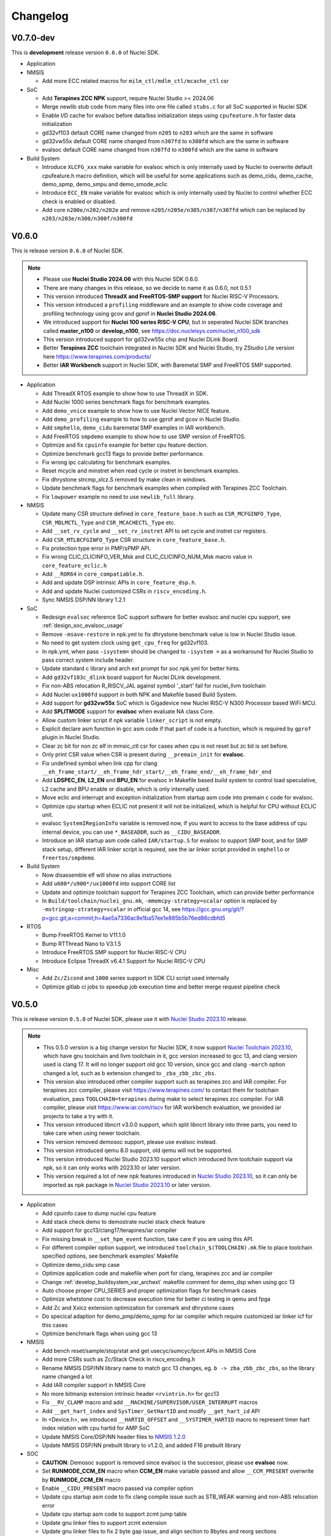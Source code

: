 .. _changelog:

Changelog
=========

V0.7.0-dev
----------

This is **development** release version ``0.6.0`` of Nuclei SDK.


* Application

* NMSIS

  - Add more ECC related macros for ``milm_ctl/mdlm_ctl/mcache_ctl`` csr

* SoC

  - Add **Terapines ZCC NPK** support, require Nuclei Studio >= 2024.06
  - Merge newlib stub code from many files into one file called ``stubs.c`` for all SoC supported in Nuclei SDK
  - Enable I/D cache for evalsoc before data/bss initialization steps using ``cpufeature.h`` for faster data initialization
  - gd32vf103 default CORE name changed from ``n205`` to ``n203`` which are the same in software
  - gd32vw55x default CORE name changed from ``n307fd`` to ``n300fd`` which are the same in software
  - evalsoc default CORE name changed from ``n307fd`` to ``n300fd`` which are the same in software

* Build System

  - Introduce ``XLCFG_xxx`` make variable for evalsoc which is only internally used by Nuclei to overwrite default cpufeature.h macro definition, which will be useful for some applications such as demo_cidu, demo_cache, demo_spmp, demo_smpu and demo_smode_eclic
  - Introduce ``ECC_EN`` make variable for evalsoc which is only internally used by Nuclei to control whether ECC check is enabled or disabled.
  - Add core ``n200e/n202/n202e`` and remove ``n205/n205e/n305/n307/n307fd`` which can be replaced by ``n203/n203e/n300/n300f/n300fd``

V0.6.0
------

This is release version ``0.6.0`` of Nuclei SDK.

.. note::

   - Please use  **Nuclei Studio 2024.06** with this Nuclei SDK 0.6.0.
   - There are many changes in this release, so we decide to name it as 0.6.0, not 0.5.1
   - This version introduced **ThreadX and FreeRTOS-SMP support** for Nuclei RISC-V Processors.
   - This version introduced a ``profiling`` middleware and an example to show code coverage and profiling technology
     using gcov and gprof in **Nuclei Studio 2024.06**.
   - We introduced support for **Nuclei 100 series RISC-V CPU**, but in seperated Nuclei SDK branches called **master_n100** or **develop_n100**, see https://doc.nucleisys.com/nuclei_n100_sdk
   - This version introduced support for gd32vw55x chip and Nuclei DLink Board.
   - Better **Terapines ZCC** toolchain integrated in Nuclei SDK and Nuclei Studio, try ZStudio Lite version here https://www.terapines.com/products/
   - Better **IAR Workbench** support in Nuclei SDK, with Baremetal SMP and FreeRTOS SMP supported.

* Application

  - Add ThreadX RTOS example to show how to use ThreadX in SDK.
  - Add Nuclei 1000 series benchmark flags for benchmark examples.
  - Add ``demo_vnice`` example to show how to use Nuclei Vector NICE feature.
  - Add ``demo_profiling`` example to how to use gprof and gcov in Nuclei Studio.
  - Add ``smphello``, ``demo_cidu`` baremetal SMP examples in IAR workbench.
  - Add FreeRTOS ``smpdemo`` example to show how to use SMP version of FreeRTOS.
  - Optimize and fix ``cpuinfo`` example for better cpu feature dection.
  - Optimize benchmark gcc13 flags to provide better performance.
  - Fix wrong ipc calculating for benchmark examples.
  - Reset mcycle and minstret when read cycle or instret in benchmark examples.
  - Fix dhrystone strcmp_xlcz.S removed by make clean in windows.
  - Update benchmark flags for benchmark examples when compiled with Terapines ZCC Toolchain.
  - Fix ``lowpower`` example no need to use ``newlib_full`` library.

* NMSIS

  - Update many CSR structure defined in ``core_feature_base.h`` such as ``CSR_MCFGINFO_Type``, ``CSR_MDLMCTL_Type`` and ``CSR_MCACHECTL_Type`` etc.
  - Add ``__set_rv_cycle`` and ``__set_rv_instret`` API to set cycle and instret csr registers.
  - Add ``CSR_MTLBCFGINFO_Type`` CSR structure in ``core_feature_base.h``.
  - Fix protection type error in PMP/sPMP API.
  - Fix wrong CLIC_CLICINFO_VER_Msk and CLIC_CLICINFO_NUM_Msk macro value in ``core_feature_eclic.h``
  - Add ``__ROR64`` in ``core_compatiable.h``.
  - Add and update DSP intrinsic APIs in ``core_feature_dsp.h``.
  - Add and update Nuclei customized CSRs in ``riscv_encoding.h``.
  - Sync NMSIS DSP/NN library 1.2.1

* SoC

  - Redesign ``evalsoc`` reference SoC support software for better evalsoc and nuclei cpu support, see :ref:`design_soc_evalsoc_usage`
  - Remove ``-msave-restore`` in npk.yml to fix dhrystone benchmark value is low in Nuclei Studio issue.
  - No need to get system clock using ``get_cpu_freq`` for gd32vf103.
  - In npk.yml, when pass ``-isystem=`` should be changed to ``-isystem =`` as a workaround for Nuclei Studio to pass correct system include header.
  - Update standard c library and arch ext prompt for soc npk.yml for better hints.
  - Add ``gd32vf103c_dlink`` board support for Nuclei DLink development.
  - Fix non-ABS relocation R_RISCV_JAL against symbol '_start' fail for nuclei_llvm toolchain
  - Add Nuclei ``ux1000fd`` support in both NPK and Makefile based Build System.
  - Add support for **gd32vw55x** SoC which is Gigadevice new Nuclei RISC-V N300 Processor based WiFi MCU.
  - Add **SPLITMODE** support for **evalsoc** when evaluate NA class Core.
  - Allow custom linker script if npk variable ``linker_script`` is not empty.
  - Explicit declare asm function in gcc asm code if that part of code is a function, which is required by ``gprof`` plugin in Nuclei Studio.
  - Clear zc bit for non zc elf in mmsic_ctl csr for cases when cpu is not reset but zc bit is set before.
  - Only print CSR value when CSR is present during ``__premain_init`` for **evalsoc**.
  - Fix undefined symbol when link cpp for clang ``__eh_frame_start/__eh_frame_hdr_start/__eh_frame_end/__eh_frame_hdr_end``
  - Add **LDSPEC_EN**, **L2_EN** and **BPU_EN** for evalsoc in Makefile based build system to control
    load speculative, L2 cache and BPU enable or disable, which is only internally used.
  - Move eclic and interrupt and exception initialization from startup asm code into premain c code for evalsoc.
  - Optimize cpu startup when ECLIC not present it will not be initialized, which is helpful for CPU without ECLIC unit.
  - evalsoc ``SystemIRegionInfo`` variable is removed now, if you want to access to the base address of cpu internal device, you can use ``*_BASEADDR``,
    such as ``__CIDU_BASEADDR``.
  - Introduce an IAR startup asm code called ``IAR/startup.S`` for evalsoc to support SMP boot, and for SMP stack setup,
    different IAR linker script is required, see the iar linker script provided in ``smphello`` or ``freertos/smpdemo``.

* Build System

  - Now disassemble elf will show no alias instructions
  - Add ``u600*/u900*/ux1000fd`` into support CORE list
  - Update and optimize toolchain support for Terapines ZCC Toolchain, which can provide better performance
  - In ``Build/toolchain/nuclei_gnu.mk``, ``-mmemcpy-strategy=scalar`` option is replaced by ``-mstringop-strategy=scalar`` in official gcc 14, see
    https://gcc.gnu.org/git/?p=gcc.git;a=commit;h=4ae5a7336ac8e1ba57ee1e885b5b76ed86cdbfd5

* RTOS

  - Bump FreeRTOS Kernel to V11.1.0
  - Bump RTThread Nano to V3.1.5
  - Introduce FreeRTOS SMP support for Nuclei RISC-V CPU
  - Introduce Eclipse ThreadX v6.4.1 Support for Nuclei RISC-V CPU

* Misc

  - Add ``Zc/Zicond`` and ``1000`` series support in SDK CLI script used internally
  - Optimize gitlab ci jobs to speedup job execution time and better merge request pipeline check


V0.5.0
------

This is release version ``0.5.0`` of Nuclei SDK, please use it with `Nuclei Studio 2023.10`_ release.

.. note::

   - This 0.5.0 version is a big change version for Nuclei SDK, it now support `Nuclei Toolchain 2023.10`_,
     which have gnu toolchain and llvm toolchain in it, gcc version increased to gcc 13, and clang version
     used is clang 17. It will no longer support old gcc 10 version, since gcc and clang ``-march`` option
     changed a lot, such as b extension changed to ``_zba_zbb_zbc_zbs``.
   - This version also introduced other compiler support such as terapines zcc and IAR compiler.
     For terapines zcc compiler, please visit https://www.terapines.com/ to contact them for toolchain evaluation, pass ``TOOLCHAIN=terapines`` during make to select terapines zcc compiler.
     For IAR compiler, please visit https://www.iar.com/riscv for IAR workbench evaluation, we provided iar projects to take a try with it.
   - This version introduced libncrt v3.0.0 support, which split libncrt library into three parts, you need to take care when using newer toolchain.
   - This version removed demosoc support, please use evalsoc instead.
   - This version introduced qemu 8.0 support, old qemu will not be supported.
   - This version introduced Nuclei Studio 2023.10 support which introduced llvm toolchain support via npk, so it can only works with 2023.10 or later version.
   - This version required a lot of new npk features introduced in `Nuclei Studio 2023.10`_, so it can only be imported as npk package in `Nuclei Studio 2023.10`_ or later version.

* Application

  - Add cpuinfo case to dump nuclei cpu feature
  - Add stack check demo to demostrate nuclei stack check feature
  - Add support for gcc13/clang17/terapines/iar compiler
  - Fix missing break in ``__set_hpm_event`` function, take care if you are using this API.
  - For different compiler option support, we introduced ``toolchain_$(TOOLCHAIN).mk`` file to place toolchain specified options, see benchmark examples' Makefile
  - Optimize demo_cidu smp case
  - Optimize application code and makefile when port for clang, terapines zcc and iar compiler
  - Change :ref:`develop_buildsystem_var_archext` makefile comment for demo_dsp when using gcc 13
  - Auto choose proper CPU_SERIES and proper optimization flags for benchmark cases
  - Optimize whetstone cost to decrease execution time for better ci testing in qemu and fpga
  - Add Zc and Xxlcz extension optimization for coremark and dhrystone cases
  - Do specical adaption for demo_pmp/demo_spmp for iar compiler which require customized iar linker icf for this cases
  - Optimize benchmark flags when using gcc 13

* NMSIS

  - Add bench reset/sample/stop/stat and get usecyc/sumcyc/lpcnt APIs in NMSIS Core
  - Add more CSRs such as Zc/Stack Check in riscv_encoding.h
  - Rename NMSIS DSP/NN library name to match gcc 13 changes, eg. ``b -> zba_zbb_zbc_zbs``, so the library name changed a lot
  - Add IAR compiler support in NMSIS Core
  - No more bitmanip extension intrinsic header ``<rvintrin.h>`` for gcc13
  - Fix ``__RV_CLAMP`` macro and add ``__MACHINE/SUPERVISOR/USER_INTERRUPT`` macros
  - Add ``__get_hart_index`` and ``SysTimer_GetHartID`` and modify ``__get_hart_id`` API
  - In <Device.h>, we introduced ``__HARTID_OFFSET`` and ``__SYSTIMER_HARTID`` macro to represent timer hart index relation with cpu hartid for AMP SoC
  - Update NMSIS Core/DSP/NN header files to `NMSIS 1.2.0`_
  - Update NMSIS DSP/NN prebuilt library to v1.2.0, and added F16 prebuilt library

* SOC

  - **CAUTION**: Demosoc support is removed since evalsoc is the successor, please use **evalsoc** now.
  - Set **RUNMODE_CCM_EN** macro when **CCM_EN** make variable passed and allow ``__CCM_PRESENT`` overwrite by **RUNMODE_CCM_EN** macro
  - Enable ``__CIDU_PRESENT`` macro passed via compiler option
  - Update cpu startup asm code to fix clang compile issue such as STB_WEAK warning and non-ABS relocation error
  - Update cpu startup asm code to support zcmt jump table
  - Update gnu linker files to support zcmt extension
  - Update gnu linker files to fix 2 byte gap issue, and align section to 8bytes and reorg sections
  - Update openocd configuration files to support openocd new version
  - Make ``metal_tty_putc/getc`` with ``__USED`` attribute to avoid ``-flto`` build and link fail
  - Add startup and exception code and iar linker icf files for IAR compiler support
  - Add new macros ``__HARTID_OFFSET`` and ``__SYSTIMER_HARTID`` in evalsoc.h
  - Add **HARTID_OFFSET** make variable to control hartid offset for evalsoc
  - Boot hartid check no longer only compare lower 8bits for evalsoc
  - Currently IAR compiler support is only for single core support, smp support is not yet ready and need to use in IAR workbench
  - Update Nuclei Studio NPK files to support both gcc and llvm toolchain support, this require `Nuclei Studio 2023.10`_, which is incompatiable with previous IDE version.

* Build System

  - Fix semihost not working when link with semihost library
  - Add support for gcc 13, clang 17, terapines zcc toolchain using :ref:`develop_buildsystem_var_toolchain` make variable, eg. ``TOOLCHAIN=nuclei_gnu`` for gnu gcc toolchain, ``TOOLCHAIN=nuclei_llvm`` for llvm toolchain, ``TOOLCHAIN=terapines`` for terapines zcc toolchain
  - Add support for libncrt v3.0.0, which spilt libncrt into 3 parts, the c library part, fileops part, and heapops part, so :ref:`develop_buildsystem_var_ncrtheap` and :ref:`develop_buildsystem_var_ncrtio` makefile variable are added to support new version of libncrt, about upgrading libncrt, please check :ref:`develop_buildsystem_var_stdclib`
  - To support both gcc, clang, zcc, now we no longer use ``--specs=nano.specs`` like ``--specs=`` gcc only options, since clang don't support it, we directly link the required libraries according to the library type you want to use in Makefile, group all the required libraries using ``--start-group archives --end-group`` of linker option, see https://sourceware.org/binutils/docs/ld/Options.html, but when using Nuclei Studio, the Eclipse CDT based IDE didn't provided a good way to do library group, here is an issue tracking it, see https://github.com/eclipse-embed-cdt/eclipse-plugins/issues/592

    - And also now we defaultly enabled ``-nodefaultlibs`` option to not use any standard system libraries when linking, so we need to specify the system libraries we want to use during linking, which is the best way to support both gcc and clang toolchain.

  - When using libncrt library, this is no need to link with other libgcc library, c library or math library, such as gcc libgcc library(``-lgcc``), newlib c library(``-lc/-lc_nano``) and math library(``-lm``), the c and math features are also provided in libncrt library
  - When using Nuclei Studio with imported Nuclei SDK NPK package, you might meet with undefined reference issue during link
  - The use of :ref:`develop_buildsystem_var_archext` is changed for new toolchain, eg. you can't pass ``ARCH_EXT=bp`` to represent b/p extension, instead you need to pass ``ARCH_EXT=_zba_zbb_zbc_zbs_xxldspn1x``
  - Show CC/CXX/GDB when make showflags
  - Add u900 series cores support
  - No longer support gd32vf103 soc run on qemu
  - Add extra ``-fomit-frame-pointer -fno-shrink-wrap-separate`` options for Zc extension to enable zcmp instruction generation
  - Extra **CPU_SERIES** macro is passed such (200/300/600/900) during compiling for benchmark examples
  - When you want to select different nmsis library arch, please use :ref:`develop_buildsystem_var_nmsis_lib_arch` make variable, see demo_dsp as example

* Tools

  - A lot of changes mainly in nsdk cli configs have been made to remove support of demosoc, and change it to evalsoc
  - A lot of changes mainly in nsdk cli configs have been made to support newer :ref:`develop_buildsystem_var_archext` variable format
  - Add llvm ci related nsdk cli config files
  - Add Zc/Xxlcz fpga benchmark config files
  - Support qemu 8.0 in nsdk cli tools
  - Update configurations due to application adding and updating

* RTOS

  - Add freertos/ucosii/rtthread porting code for IAR compiler
  - Enable vector when startup new task for rtos for possible execute rvv related instruction exception

* Misc

  - Change gitlab ci to use `Nuclei Toolchain 2023.10`_
  - Add IAR workbench workspace and projects for evalsoc, so user can quickly evaluate IAR support in IAR workbench

V0.4.1
------

This is release version ``0.4.1`` of Nuclei SDK.

* Application

  - Add demo_cidu to demo cidu feature of Nuclei RISC-V Processor
  - Add demo_cache to demo ccm feature of Nuclei RISC-V Processor
  - Optimize demo_nice for rv64
  - Fix compile error when -Werror=shadow
  - Update helloworld and smphello due to mhartid changes

* NMSIS

  - Bump NMSIS to 1.1.1 release version, NMSIS DSP/NN prebuilt libraries are built with 1.1.1 release.
  - Add CIDU support via core_feature_cidu.h, and ``__CIDU_PRESENT`` macro is required in ``<Device>.h`` to represent CIDU present or not
  - Add macros of HPM m/s/u event enable, events type, events idx
  - Fix define error of HPM_INIT macro
  - Due to mhartid csr update for nuclei subsystem reference design, two new API added called ``__get_hart_id`` and ``__get_cluster_id``

    - mhartid csr is now used to present cluster id and hart id for nuclei subsystem reference design
    - bit 0-7 is used for hart id in current cluster
    - bit 8-15 is used for cluster id of current cluster
    - for normal nuclei riscv cpu design, the mhartid csr is used as usual, but in NMSIS Core, we only take
      lower 8bits in use cases like systimer, startup code to support nuclei subsystem

* Build System

  - Add semihost support in build system via SEMIHOST make variable, if SEMIHOST=1, will link semihost library, currently only works with newlibc library, not working with libncrt
  - Add support for compile cpp files with suffix like .cc or .CC
  - Remove ``--specs=nosys.specs`` compile options used during compiling, since we have implement almost all necessary newlibc stub functions, no need to link the nosys version, which will throw warning of link with empty newlibc stub functions.

* SoC

  - Fix missing definition of BOOT_HARTID in ``startup_demosoc.S``
  - Update demosoc and evalsoc interrupt id and handler definition for CIDU changes
  - Add ``__CIDU_PRESENT`` macro to control CIDU present or not in ``demosoc.h`` and ``evalsoc.h`` which is the ``<Device>.h``
  - Add uart status get and clear api for evalsoc and demosoc, which is used by cidu demo
  - Add semihost support for all SoCs, currently only works with newlib, ``SEMIHOST=1`` control semihost support
  - Update openocd configuration file to support semihosting feature
  - Add extra run/restart command for openocd debug configuration in smp debug in npk for Nuclei Studio
  - Update smp/boot flow to match mhartid csr update
  - **BOOT_HARTID** is the choosen boot hart id in current cluster, not the full mhartid register value, for example, it the mhartid csr register is 0x0101, and the **BOOT_HARTID** should be set to 1, if you want hart 1 to be boot hart
  - Update and add more newlib stub functions in demosoc/evalsoc/gd32vf103 SoC's newlibc stub implementation, since we are no longer compile with ``--specs=nosys.specs``

* CI

  - Add demo_cidu and demo_cache in ci configuration files, but expect it to run fail when run in qemu
  - Don't check certificate when download tool

* Tools

  - Modify openocd configuration file in nsdk_utils.oy support win32 now
  - Add new feature to generate cpu json when knowing cpu arch in nsdk_runcpu.py script
  - Add runresult_diff.py script to compare the difference of two runresult.xlsx.csvtable.json files, useful when
    do benchmark difference check
  - Add ``--uniqueid <id>`` option for nsdk cli tools

V0.4.0
------

This is release version ``0.4.0`` of Nuclei SDK.

* Application

  - Add :ref:`design_app_demo_pmp` application to demostrate pmp feature.
  - Add :ref:`design_app_demo_spmp` application to demostrate smode pmp feature, spmp is present when TEE feature is enabled.
  - Add :ref:`design_app_demo_smode_eclic` application to demonstrate ECLIC interrupt with TEE feature of Nuclei Processor.
  - Changed ``test/core`` test case due to ``EXC_Frame_Type`` struct member name changes.
  - Fix XS bit set bug in demo_nice application.
  - Add return value in smphello application.

* NMSIS

  - Add ``__CTZ`` count trailing zero API in core_compatiable.h
  - Add ``__switch_mode`` switch risc-v privilege mode API in core_feature_base.h
  - Add ``__enable_irq_s``, ``__disable_irq_s`` smode irq control(on/off) API in core_feature_base.h
  - Add ``__set_medeleg`` exception delegation API in core_feature_base.h
  - Update and add smode eclic related API in core_feature_eclic.h only present when **TEE_PRESENT=1**
  - Optimize APIs of PMP and add ``__set_PMPENTRYx`` and ``__get_PMPENTRYx`` API for easily PMP configuration in core_feature_pmp.h
  - Add spmp related APIs for smode pmp hardware feature when **__SPMP_PRESENT=1**
  - Add per-hart related APIs for systimer such as ``SysTimer_SetHartCompareValue``, ``SysTimer_SetHartSWIRQ`` and etc in core_feature_timer.h, this is mainly needed when configure timer in smode per hart
  - Add TEE related csr macros in riscv_encoding.h
  - Add iregion offset macros and N3/VP mask in riscv_encoding.h and use it in demosoc/evalsoc implementation.
  - Add ``ICachePresent/DCachePresent`` API
  - Don't sub extra cost for BENCH_xxx API
  - Update NMSIS Core/DSP/NN and prebuilt library to version 1.1.0

* Build System

  - Add ``intexc_<Device>_s.S`` asm file into compiling for evalsoc and demosoc
  - Show ``ARCH_EXT`` information when run make info
  - Don't specify elf filename when run gdb, only specify it when do load to avoid some gdb internal error
  - Add ``BOOT_HARTID`` and ``JTAGSN`` support, which need to be done in SoC support code and build system

* SoC

  - Add smode interrupt and exception handling framework for evalsoc and demosoc, for details see code changes.

    - A new section called ``.vector_s`` is added(required in linker script) to store smode vector table which is initialized in ``system_<Device>.c``
    - A new ``intexc_<Device>_s.S`` asm source file is added to handle s-mode interrupt and exception
    - A default smode exception register and handling framework is added in ``system_<Device>.c``
    - **API Changes**: ``Exception_DumpFrame`` parameters changed to add mode passing in ``system_<Device>.c/h``
    - **API Changes**: ``EXC_Frame_Type`` struct member mcause/mepc changed to cause/epc in ``system_<Device>.c/h``

  - Print ``\0`` instead of ``\r`` when do simulation exit for better integration in Nuclei Studio QEMU simulation.
  - Add ``clock`` stub function for libncrt library in demosoc/evalsoc/gd32vf103 SoC support software.
  - Add ``sram`` download mode for evalsoc/demosoc, for details directly check the linker script
  - Change default ``__ICACHE_PRESENT/__DCACHE_PRESENT`` to 1 for evalsoc/demosoc, when evalsoc/demosoc startup, it will
    enable i/d cache if it really present.
  - Update openocd configuration files to remove deprecated command which might not be support in future
  - Merge smp and single core openocd config into one configuration for evalsoc and demosoc
  - Add **BOOT_HARTID** support for evalsoc and demosoc, which is used to specify the boot hartid, used together with **SMP**
    can support SMP or AMP run mode
  - Add **JTAGSN** support to specify a unified hummingbird jtag debugger via ``adapter serial``
  - For AMP support, we can work together with Nuclei Linux SDK, see https://github.com/Nuclei-Software/nsdk_ampdemo
  - Add NPK support for SMP/AMP working mode, and sram download mode

* CI

  - Start to use Nuclei QEMU/Toolchain/OpenOCD 2022.12 in daily ci for gitlab runner

* Tools

  - Add ``httpserver.py`` tool to create a http server on selected folder, good to preview built documentation.
  - Fix many issues related to nsdk_cli scripts when integrated using fpga hardware ci flow.
  - Support extra parsing benchmark python script for nsdk_cli tools, see 5f546fa0
  - Add ``nsdk_runcpu.py`` tool to run fpga baremetal benchmark

* Documentation

  - Add ``make preview`` to preview build documentation.

V0.3.9
------

This is release version ``0.3.9`` of Nuclei SDK.

* Application

  - Add ``lowpower`` application to demonstrate low-power feature of Nuclei Processor.
  - Update ``demo_nice`` application due to RTL change in cpu.
  - Change dhrystone compiling options to match better with Nuclei CPU IP.

* NMSIS

  - Update riscv_encoding.h, a lot of changes in the CSRs and macros, VPU are added.
  - Add nmsis_bench.h, this header file will not be included in nmsis_core.h, if you want to
    use it, please directly include in your source code. It is used to help provide NMSIS
    benchmark and high performance monitor macro helpers.
  - Add hpm related API in core_feature_base.h
  - Add enable/disable vector API only when VPU available

* Build System

  - Fix upload program the pc is not set correctly to _start when cpu is reset in flash programming mode.
  - Add run_qemu_debug/run_xlspike_rbb/run_xlspike_openocd make targets

* SoC

  - Add npk support for smp, required to update ide plugin in Nuclei Studio 2022.04. And also a new version
    of qemu is required, if you want to run in qemu.
  - Add ``evalsoc`` in Nuclei SDK, ``evalsoc`` is a new evaluation SoC for Nuclei RISC-V Core, for next generation
    of cpu evaluation with iregion feature support. ``demosoc`` will be deprecated in future, when all our CPU IP
    provide iregion support.
  - **Important**: A lot of changes are made to linker script of SDK.

    - rodata are placed in data section for ilm/flash/ddrdownload mode, but placed in text section for flashxip download mode.
    - For ilm download mode, if you want to make the generated binary smaller, you can change REGION_ALIAS of DATA_LMA from ``ram`` to ``ilm``.
    - Add ``_text_lma/_text/_etext`` to replace ``_ilm_lma/_ilm/_eilm``, and startup code now using new ld symbols.
    - Use REGION_ALIAS to make linker script portable
    - Linker scripts of gd32vf103/evalsoc/demosoc are all changed.
  - FPU state are set to initial state when startup, not previous dirty state.
  - Vector are enabled and set to initial state when startup, when vector are enabled during compiling.
  - For latest version of Nuclei CPU IP, BPU cold init need many cycles, so we placed bpu enable before enter to main.


V0.3.8
------

This is release version ``0.3.8`` of Nuclei SDK.

* Application

  - Add ``smphello`` application to test baremetal smp support, this will do demonstration
    to boot default 2 core and each hart print hello world.


* NMSIS

  - Some macros used in NMSIS need to expose when DSP present
  - nmsis_core.h might be included twice, it might be included by <Device.h> and <riscv_math.h>


* Build

  - Add ``SYSCLK`` and ``CLKSRC`` make variable for gd32vf103 SoC to set system clock in hz and clock source, such as ``SYSCLK=72000000 CLKSRC=hxtal``
  - Exclude source files using ``EXCLUDE_SRCS`` make variable in Makefile
  - ``C_SRCS/ASM_SRCS/CXX_SRCS`` now support wildcard pattern
  - ``USB_DRV_SUPPORT`` in gd32vf103 is removed, new ``USB_DRIVER`` is introduced, ``USB_DRIVER=device/host/both`` to choose device, host or both driver code.
  - ``SMP``, ``HEAPSZ`` and ``STACKSZ`` make variable are introduced to control stack/heap
    size and smp cpu count used in SDK

* SoC

  - Add libncrt 2.0.0 support for demosoc and gd32vf103, libncrt stub functions need to be adapted, see 2e09b6b0 and 2e09b6b0
  - Fix ram size from 20K to 32K for gd32vf103v_eval and gd32vf103v_rvstar
  - Change demosoc eclic/timer baseaddr to support future cpu iregion feature, see eab28320d and 18109d04
  - Adapt system_gd32vf103.c to support control system clock in hz and clock source via macro **SYSTEM_CLOCK** and **CLOCK_USING_IRC8M** or **CLOCK_USING_HXTAL**
  - Merge various changes for gd32vf103 support from ``gsauthof@github``, see PR #37, #38, #40
  - Remove usb config header files and usb config source code for gd32vf103
  - Change gd32vf103 linker scripts to support ``HEAPSZ`` and ``STACKSZ``
  - Change demosoc linker scripts to support ``HEAPSZ``, ``STACKSZ`` and ``SMP``
  - Add baremetal SMP support for demosoc, user can pass ``SMP=2`` to build for 2 smp cpu.

* Tools

  - Record more flags in ``nsdk_report.py`` such as ``NUCLEI_SDK_ROOT``, ``OPENOCD_CFG`` and ``LINKER_SCRIPT``.
  - Fix nsdk_report.py generated runresult.xls file content is not correct when some application failed
  - Add benchmark c standard script in tools/misc/barebench
  - Change to support ``SMP`` variable

* OS

  - RT_HEAP_SIZE defined in cpuport.c is small, need to be 2048 for msh example when RT_USING_HEAP is enabled
  - Application can define RT_HEAP_SIZE in rtconfig.h to change the size

For detailed changes, please check commit histories since 0.3.7 release.


V0.3.7
------

This is release version ``0.3.7`` of Nuclei SDK.

* Application

  - **CAUTION**: Fix benchmark value not correct printed when print without float c library,
    which means the CSV printed value in previous release is not correct, please take care
  - Add **DHRY_MODE** variable to support different dhrystone run options in dhrystone benchmark, ``ground``, ``inline`` and ``best`` are supported

* NMSIS

  - Bump to v1.0.4
  - Add B-extension support for NMSIS
  - Fix various issues reported in github

* Build
  - add ``showflags`` target to show compiling information and flags
  - add ``showtoolver`` target to show tool version used

* SoC

  - Change all un-registered interrupt default handler to ``default_intexc_handler``, which means user need to register
    the interrupt handler using ``ECLIC_SetVector`` before enable it.
  - Add **RUNMODE** support only in ``demosoc``, internal usage
  - Add jlink debug configuration for gd32vf103 soc

* Tools

  - Update ``nsdk_report.py`` script to support generate benchmark run result in excel.
  - Add ``ncycm`` cycle model runner support in ``nsdk_bench.py``
  - Add ``nsdk_runner.py`` script for running directly on different fpga board with feature of programing fpga bitstream using vivado


For detailed changes, please check commit histories since 0.3.6 release.

V0.3.6
------

This is release version ``0.3.6`` of Nuclei SDK.

* Application

  - update coremark benchmark options for n900/nx900, which can provide better score number
  - benchmark value will be print in float even printf with float is not supported in c library
  - baremetal applications will exit with an return value in main

* NMSIS

  - add ``__CCM_PRESENT`` macro in NMSIS-Core, if CCM hardware unit is present in your CPU,
    ``__CCM_PRESENT`` macro need to be set to 1 in ``<Device>.h``
  - Fixed mtvec related api comment in ``core_feature_eclic.h``
  - Add safely write mtime/mtimecmp register for 32bit risc-v processor
  - rearrage #include header files for all NMSIS Core header files
  - removed some not good #pragma gcc diagnostic lines in ``nmsis_gcc.h``

* Build

  - Add experimental ``run_xlspike`` and ``run_qemu`` make target support
  - ``SIMU=xlspike`` or ``SIMU=qemu`` passed in make will auto exit xlspike/qemu if main function returned

* SoC

  - Add xlspike/qemu auto-exit support for gd32vf103 and demosoc, required next version after Nuclei QEMU 2022.01

For detailed changes, please check commit histories since 0.3.5 release.

V0.3.5
------

This is release version ``0.3.5`` of Nuclei SDK.

.. caution::

    - This version introduce a lot of new features, and required Nuclei GNU Toolchain 2022.01
    - If you want to import as NPK zip package into Nuclei Studio, 2022.01 version is required.
    - If you want to have smaller code size for Nuclei RISC-V 32bit processors, please define ``STDCLIB=libncrt_small``
      in your application Makefile, or change **STDCLIB** defined in ``Build/Makefile.base`` to make it available
      globally.


* Application

  - **DSP_ENABLE** and **VECTOR_ENABLE** are deprecated now in demo_dsp application, please use **ARCH_EXT** to replace it.
    ``ARCH_EXT=p`` equal to ``DSP_ENABLE=ON``, ``ARCH_EXT=v`` equal to ``VECTOR_ENABLE=ON``.
  - ``demo_dsp`` application no need to set include and libraries for NMSIS DSP library, just use ``NMSIS_LIB = nmsis_dsp`` to
    select NMSIS DSP library and set include directory.
  - Update coremark compile options for different Nuclei cpu series, currently
    900 series options and 200/300/600 series options are provided, and can be selected by ``CPU_SERIES``.

      - ``CPU_SERIES=900``: the compiler options for Nuclei 900 series will be selected.
      - otherwise, the compiler options for Nuclei 200/300/600 series will be selected, which is by default for 300
  - Fix ``whetstone`` application compiling issue when compiled with v extension present

* SoC

  - Provide correct gd32vf103.svd, the previous one content is messed up.
  - ``putchar/getchar`` newlib stub are required to be implemented for RT-Thread porting
  - Added support for newly introduced nuclei c runtime library(libncrt).
  - Rearrange stub function folder for gd32vf103 and demosoc to support
    different c runtime library.
  - A lot changes happened in link scripts under SoC folder
    - heap section is added for libncrt, size controlled by ``__HEAP_SIZE``
    - heap start and end ld symbols are ``__heap_start`` and ``__heap_end``
    - stub function ``sbrk`` now using new heap start and end ld symbols
    - tdata/tbss section is added for for libncrt, thread local storage supported
  - For **flash** download mode, vector table are now placed in ``.vtable`` section now instead of ``.vtable_ilm``,
    ``VECTOR_TABLE_REMAPPED`` macro is still required in **DOWNLOAD=flash** mode
  - flash program algo used in openocd for demosoc changed to nuspi, see changes in openocd_demosoc.cfg

* NMSIS

  - Update NMSIS Core/DSP/NN to version 1.0.3, see `NMSIS 1.0.3 Changelog`_
  - Update prebuilt NMSIS DSP/NN library to version 1.0.3 built by risc-v gcc 10.2
  - For NMSIS Core 1.0.3, no need to define ``__RISCV_FEATURE_DSP`` and ``__RISCV_FEATURE_VECTOR``
    for ``riscv_math.h`` now, it is now auto-defined in ``riscv_math_types.h``

* OS

  - Change RT-Thread porting to support libncrt and newlibc, mainly using putchar and getchar

* Build System

  - Introduce :ref:`develop_buildsystem_var_stdclib` makefile variable to support different c library.
  - **NEWLIB** and **PFLOAT** variable is deprecated in this release.
  - Introduce :ref:`develop_buildsystem_var_archext` makefile variable to support b/p/v extension.
  - Only link ``-lstdc++`` library when using **STDCLIB=newlib_xxx**
  - **RISCV_CMODEL** variable is added to choose code model, medlow or medany can be chosen,
    default is ``medlow`` for RV32 otherwise ``medany`` for RV64.
  - **RISCV_TUNE** variable is added to select riscv tune model, for Nuclei CPU, we added ``nuclei-200-series``,
    ``nuclei-300-series``, ``nuclei-600-series`` and ``nuclei-900-series`` in Nuclei RISC-V GNU toolchain >= 2021.12

* Contribution

  - Update contribution guide due to runtime library choices provided now.

* NPK

  - **newlibsel** configuration variable changed to **stdclib**, and is not compatiable.

    - **newlibsel=normal** change to **stdclib=newlib_full**
    - **newlibsel=nano_with_printfloat** changed to **stdclib=newlib_small**
    - **newlibsel=nano** changed to **stdclib=newlib_nano**
    - **stdclib** has more options, please see ``SoC/demosoc/Common/npk.yml``
    - **nuclei_archext** is added as new configuration variable, see ``SoC/demosoc/Common/npk.yml``

* tools

  - generate benchmark values in csv files when running nsdk_bench.py or nsdk_execute.py
  - fix xl_spike processes not really killed in linux environment when running nsdk_bench.py

For detailed changes, please check commit histories since 0.3.4 release.


V0.3.4
------

This is release version ``0.3.4`` of Nuclei SDK.

* CI

    - Fix gitlab ci fail during install required software

* Build System

    - build asm with -x assembler-with-cpp

* Tools

    - Fix ``tools/scripts/nsdk_cli/configs/nuclei_fpga_eval_ci_qemu.json`` description issue for dsp enabled build configs
    - Generate html report when run ``tools/scripts/nsdk_cli/nsdk_bench.py``
    - nsdk_builder.py: modify qemu select cpu args,change ``p`` to ``,ext=p``

* SoC

    - For demosoc, if you choose ilm and ddr download mode, then the data section's LMA is equal to VMA now, and there
      will be no data copy for data section, bss section still need to set to zero.
    - For demosoc, if you choose ilm and ddr download mode, The rodata section are now also placed in data section.

* NPK

    - add ``-x assembler-with-cpp`` in npk.yml for ssp


For detailed changes, please check commit histories since 0.3.3 release.


V0.3.3
------

This is release version ``0.3.3`` of Nuclei SDK.

* NPK

    - Fix NPK issues related to QEMU for demosoc and gd32vf103, and RTOS macro definitions in NPK
    - This SDK release required Nuclei Studio 2021.09-ENG1, 2021.08.18 build version

For detailed changes, please check commit histories since 0.3.2 release.

V0.3.2
------

This is release version ``0.3.2`` of Nuclei SDK.

* Build

    - **Important changes** about build system:

      - The SoC and RTOS related makefiles are moving to its own folder, and controlled By
        **build.mk** inside in in the SoC/<SOC> or OS/<RTOS> folders.
      - Middlware component build system is also available now, you can add you own middleware or library
        into ``Components`` folder, such as ``Components/tjpgd`` or ``Components/fatfs``, and you can include
        this component using make variable ``MIDDLEWARE`` in application Makefile, such as ``MIDDLEWARE := fatfs``,
        or ``MIDDLEWARE := tjpgd fatfs``.
      - Each middleware component folder should create a ``build.mk``, which is used to control
        the component build settings and source code management.
      - An extra ``DOWNLOAD_MODE_STRING`` macro is passed to represent the DOWNLOAD mode string.
      - In ``startup_<Device>.S`` now, we don't use ``DOWNLOAD_MODE`` to handle the vector table location, instead
        we defined a new macro called ``VECTOR_TABLE_REMAPPED`` to stand for whether the vector table's vma != lma.
        If ``VECTOR_TABLE_REMAPPED`` is defined, the vector table is placed in ``.vtable_ilm``, which means the vector
        table is placed in flash and copy to ilm when startup.
    - Change openocd ``--pipe`` option to ``-c "gdb_port pipe; log_output openocd.log"``
    - Remove ``-ex "monitor flash protect 0 0 last off"`` when upload or debug program to avoid error
      when openocd configuration file didn't configure a flash
    - Add ``cleanall`` target in **<NUCLEI_SDK_ROOT>/Makefile**, you can clean all the applications
      defined by ``EXTRA_APP_ROOTDIRS`` variable
    - Fix ``size`` target of build system

* Tools

    - Add ``nsdk_cli`` tools in Nuclei SDK which support run applications

      - **tools/scripts/nsdk_cli/requirements.txt**: python module requirement file
      - **tools/scripts/nsdk_cli/configs**: sample configurations used by scripts below
      - **tools/scripts/nsdk_cli/nsdk_bench.py**: nsdk bench runner script
      - **tools/scripts/nsdk_cli/nsdk_execute.py**: nsdk execute runner script

* SoC

    - Add general bit operations and memory access APIs in ``<Device>.h``, eg. ``_REG32(p, i)``, ``FLIP_BIT(regval, bitofs)``
    - ``DOWNLOAD_MODE_xxx`` macros are now placed in ``<Device>.h``, which is removed from ``riscv_encoding.h``, user can define
      different ``DOWNLOAD_MODE_xxx`` according to its device/board settings.
    - ``DOWNLOAD_MODE_STRING`` are now used to show the download mode string, which should be passed eg. ``-DOWNLOAD_MODE_STRING=\"flash\"``,
      it is used in ``system_<Device>.c``
    - ``DOWNLOAD_MODE_xxx`` now is used in ``startup_<Device>.S`` to control the vector table location,
      instead a new macro called ``VECTOR_TABLE_REMAPPED`` is used, and it should be defined in ``SoC/<SOC>/build.mk``
      if the vector table's LMA and VMA are different.

* NMSIS

    - Bump NMSIS to version 1.0.2

* OS

    - Fix OS task switch bug in RT-Thread

V0.3.1
------

This is official version ``0.3.1`` of Nuclei SDK.

.. caution::

    - We are using ``demosoc`` to represent the Nuclei Evaluation SoC for customer to replace the old name ``hbird``.
    - The ``hbird`` SoC is renamed to ``demosoc``, so the ``SoC/hbird`` folder is renamed to ``SoC/demosoc``,
      and the ``SoC/hbird/Board/hbird_eval`` is renamed to ``SoC/demosoc/Board/nuclei_fpga_eval``.

* SoC

    - board: Add support for TTGO T-Display-GD32, contributed by `tuupola`_
    - Add definitions for the Interface Association Descriptor of USB for GD32VF103, contributed by `michahoiting`_.
    - **IMPORTANT**: ``hbird`` SoC is renamed to ``demosoc``, and ``hbird_eval`` is renamed to ``nuclei_fpga_eval``

      - Please use ``SOC=demosoc BOARD=nuclei_fpga_eval`` to replace ``SOC=hbird BOARD=hbird_eval``
      - The changes are done to not using the name already used in opensource Hummingbird E203 SoC.
      - Now ``demosoc`` is used to represent the Nuclei Demo SoC for evaluation on Nuclei FPGA evaluation Board(MCU200T/DDR200T)

* Documentation

    - Update ``msh`` application documentation
    - Add basic documentation for **TTGO T-Display-GD32**
    - Add Platformio user guide(written in Chinese) link in get started guide contributed by Maker Young

* Application

    - Increase idle and finsh thread stack for RT-Thread, due to stack size is not enough for RISC-V 64bit
    - Set rt-thread example tick hz to 100, and ucosii example tick hz to 50

* Build

    - Format Makefile space to tab
    - Add $(TARGET).dasm into clean targets which are missing before

* Code style

    - Format source files located in application, OS, SoC, test using astyle tool

V0.3.0
------

This is official version ``0.3.0`` of Nuclei SDK.

* SoC

    - Add more newlib stub functions for all SoC support packages
    - Dump extra csr ``mdcause`` in default exception handler for hbird
    - Add Sipeed Longan Nano as new supported board
    - Add **gd32vf103c_longan_nano** board support, contributed by `tuupola`_ and `RomanBuchert`_

* Documentation

    - Add ``demo_nice`` application documentation
    - Add ``msh`` application documentation
    - Update get started guide
    - Add **gd32vf103c_longan_nano** board Documentation
    - Update board documentation structure levels

* Application

    - Cleanup unused comments in dhrystone
    - Add new ``demo_nice`` application to show Nuclei NICE feature
    - Add new ``msh`` application to show RT-Thread MSH shell component usage

* NMSIS

    - Fix typo in CLICINFO_Type._reserved0 bits
    - Fix ``__STRBT``, ``__STRHT``, ``__STRT`` and ``__USAT`` macros

* OS

    - Add ``msh`` component source code into RT-Thread RTOS source code
    - Add ``rt_hw_console_getchar`` implementation

* Build

    - Add ``setup.ps1`` for setting up environment in windows powershell

V0.2.9
------

This is official version ``0.2.9`` of Nuclei SDK.

* SoC

    - Remove ``ftdi_device_desc "Dual RS232-HS"`` line in openocd configuration.

      .. note::

         Newer version of RVSTAR and Hummingbird Debugger have changed the FTDI description
         from "Dual RS232-HS" to "USB <-> JTAG-DEBUGGER", to be back-compatiable with older
         version, we just removed this ``ftdi_device_desc "Dual RS232-HS"`` line.
         If you want to select specified JTAG, you can add this ``ftdi_device_desc`` according
         to your description.

    - Fix typos in **system_<Device>.c**
    - Fix gpio driver implementation bugs of hbird
    - Enable more CSR(micfg_info, mdcfg_info, mcfg_info) show in gdb debug

* Documentation

    - Add more faqs

* Build System

    - Remove unnecessary upload gdb command
    - Remove upload successfully message for ``make upload``


V0.2.8
------

This is the official release version ``0.2.8`` of Nuclei SDK.

* SoC

    - Fixed implementation for ``_read`` newlib stub function, now scanf
      can be used correctly for both gd32vf103 and hbird SoCs.

* Misc

    - Update platformio package json file according to latest platformio requirements


V0.2.7
------

This is the official release version ``0.2.7`` of Nuclei SDK.

* OS

    - Fix OS portable code, configKERNEL_INTERRUPT_PRIORITY should
      set to default 0, not 1. 0 is the lowest abs interrupt level.

* Application

    - Fix configKERNEL_INTERRUPT_PRIORITY in FreeRTOSConfig.h to 0

* NMSIS

    - Change timer abs irq level setting in function SysTick_Config from 1 to 0


V0.2.6
------

This is the official release version ``0.2.6`` of Nuclei SDK.

* Application

    - Fix typo in rtthread demo code
    - Update helloworld application to parse vector extension

* NMSIS

    - Update NMSIS DSP and NN library built using NMSIS commit 3d9d40ff

* Documentation

    - Update quick startup nuclei tool setup section
    - Update build system documentation
    - Fix typo in application documentation

V0.2.5
------

This is the official release version ``0.2.5`` of Nuclei SDK.

This following changes are maded since ``0.2.5-RC1``.

* SoC

  - For **SOC=hbird**, in function ``_premain_init`` of ``system_hbird.c``, cache will be enable in following cases:

    - If ``__ICACHE_PRESENT`` is set to 1 in ``hbird.h``, I-CACHE will be enabled
    - If ``__DCACHE_PRESENT`` is set to 1 in ``hbird.h``, D-CACHE will be enabled

* Documentation

  - Fix several invalid cross reference links

* NMSIS

  - Update and use NMSIS 1.0.1


V0.2.5-RC1
----------

This is release ``0.2.5-RC1`` of Nuclei SDK.

* Documentation

  - Fix invalid links used in this documentation
  - Rename `RVStar` to `RV-STAR` to keep alignment in documentation

* NMSIS

  - Update and use NMSIS 1.0.1-RC1
  - Add NMSIS-DSP and NMSIS-NN library for RISC-V 32bit and 64bit
  - Both RISC-V 32bit and 64bit DSP instructions are supported

* SoC

  - All startup and system init code are adapted to match design changes of NMSIS-1.0.1-RC1

    - `_init` and `_fini` are deprecated for startup code, now please use `_premain_init` and `_postmain_fini` instead
    - Add `DDR` download mode for Hummingbird SoC, which downloaded program into DDR and execute in DDR


V0.2.4
------

This is release ``0.2.4`` of Nuclei SDK.

* Application

  - Upgrade the ``demo_dsp`` application to a more complicated one, and by default,
    ``DSP_ENABLE`` is changed from ``OFF`` to ``ON``, optimization level changed from
    ``O2`` to no optimization.

* SoC

  - Update openocd configuration file for Hummingbird FPGA evaluation board,
    If you want to use ``2-wire`` mode of JTAG, please change ``ftdi_oscan1_mode off``
    in ``openocd_hbird.cfg`` to ``ftdi_oscan1_mode on``.
  - Add ``delay_1ms`` function in all supported SoC platforms
  - Fix bugs found in uart and gpio drivers in hbird SoC
  - Move ``srodata`` after ``sdata`` for ILM linker script
  - Change bool to BOOL to avoid cpp compiling error in gd32vf103
  - Fix ``adc_mode_config`` function in gd32vf103 SoC

* Build System

  - Add **GDB_PORT** variable in build system, which is used to specify the gdb port
    of openocd and gdb when running ``run_openocd`` and ``run_gdb`` targets
  - Add Nuclei N/NX/UX 600 series core configurations into *Makefile.core*
  - Add -lstdc++ library for cpp application
  - Generate hex output for dasm target
  - Optimize Makefile to support MACOS


V0.2.3
------

This is release ``0.2.3`` of Nuclei SDK.

* OS

  - Add **RT-Thread 3.1.3** as a new RTOS service of Nuclei SDK, the kernel source
    code is from RT-Thread Nano project.
  - Update UCOSII source code from version ``V2.91`` to ``V2.93``
  - The source code of UCOSII is fetched from https://github.com/SiliconLabs/uC-OS2/
  - **Warning**: Now for UCOSII application development, the ``app_cfg.h``, ``os_cfg.h``
    and ``app_hooks.c`` are required, which can be also found in
    https://github.com/SiliconLabs/uC-OS2/tree/master/Cfg/Template

* Application

  - Add **RT-Thread** demo application.
  - Don't use the ``get_cpu_freq`` function in application code, which currently is only
    for internal usage, and not all SoC implementations are required to provide this function.
  - Use ``SystemCoreClock`` to get the CPU frequency instead of using ``get_cpu_freq()`` in
    ``whetstone`` application.
  - Update UCOSII applications due to UCOSII version upgrade, and application development
    for UCOSII also required little changes, please refer to :ref:`design_rtos_ucosii`
  - Fix ``time_in_secs`` function error in ``coremark``, and cleanup ``coremark`` application.

* Documentation

  - Add documentation about RT-Thread and its application development.
  - Update documentation about UCOSII and its application development.
  - Update ``coremark`` application documentation.

* Build System

  - Add build system support for RT-Thread support.
  - Build system is updated due to UCOSII version upgrade, the ``OS/UCOSII/cfg`` folder
    no longer existed, so no need to include it.

* SoC

  - Update SoC startup and linkscript files to support RT-Thread

* Misc

  - Add ``SConscript`` file in Nuclei SDK root, this file is used by RT-Thread package.

V0.2.2
------

This is release ``0.2.2`` of Nuclei SDK.

* OS

  - Update UCOSII portable code
  - Now both FreeRTOS and UCOSII are using similar portable code,
    which both use ``SysTimer Interrupt`` and ``SysTimer Software Interrupt``.

* Documentation

  - Update documentation about RTOS

V0.2.1
------

This is release ``0.2.1`` of Nuclei SDK.

* Build System

  - Add extra linker options ``-u _isatty -u _write -u _sbrk -u _read -u _close -u _fstat -u _lseek``
    in Makefile.conf to make sure if you pass extra ``-flto`` compile option, link phase will not fail

* Documentation

  - Add documentation about how to optimize for code size in application development, using ``demo_eclic``
    as example.

* OS

  - Update FreeRTOS to version V10.3.1
  - Update FreeRTOS portable code

* NMSIS

  - Update NMSIS to release ``v1.0.0-beta1``


V0.2.0-alpha
------------

This is release ``0.2.0-alpha`` of Nuclei SDK.

* Documentation

  - Initial verison of Nuclei SDK documentation
  - Update Nuclei-SDK README.md

* Application

  - Add ``demo_eclic`` application
  - Add ``demo_dsp`` application
  - ``timer_test`` application renamed to ``demo_timer``

* Build System

  - Add comments for build System
  - Small bug fixes

* **NMSIS**

  - Change ``NMSIS/Include`` to ``NMSIS/Core/Include``
  - Add ``NMSIS/DSP`` and ``NMSIS/NN`` header files
  - Add **NMSIS-DSP** and **NMSIS-NN** pre-built libraries


V0.1.1
------

This is release ``0.1.1`` of Nuclei SDK.

Here are the main features of this release:

* Support Windows and Linux development in command line using Make

* Support development using PlatformIO, see https://github.com/Nuclei-Software/platform-nuclei

* Support Humming Bird FPGA evaluation Board and GD32VF103 boards

  - The **Humming Bird FPGA evaluation Board** is used to run evaluation FPGA bitstream
    of Nuclei N200, N300, N600 and NX600 processor cores
  - The **GD32VF103 boards** are running using a real MCU from Gigadevice which is using
    Nuclei N200 RISC-V processor core

* Support different download modes flashxip, ilm, flash for our FPGA evaluation board


.. _Nuclei-SDK: https://github.com/Nuclei-Software/nuclei-sdk
.. _tuupola: https://github.com/tuupola
.. _RomanBuchert: https://github.com/RomanBuchert
.. _michahoiting: https://github.com/michahoiting
.. _NMSIS 1.0.3 Changelog: https://doc.nucleisys.com/nmsis/changelog.html#v1-0-3
.. _Nuclei Studio 2023.10: https://github.com/Nuclei-Software/nuclei-studio/releases/tag/2023.10
.. _Nuclei Toolchain 2023.10: https://github.com/riscv-mcu/riscv-gnu-toolchain/releases/tag/nuclei-2023.10
.. _NMSIS 1.2.0: https://github.com/Nuclei-Software/NMSIS/releases/tag/1.2.0
